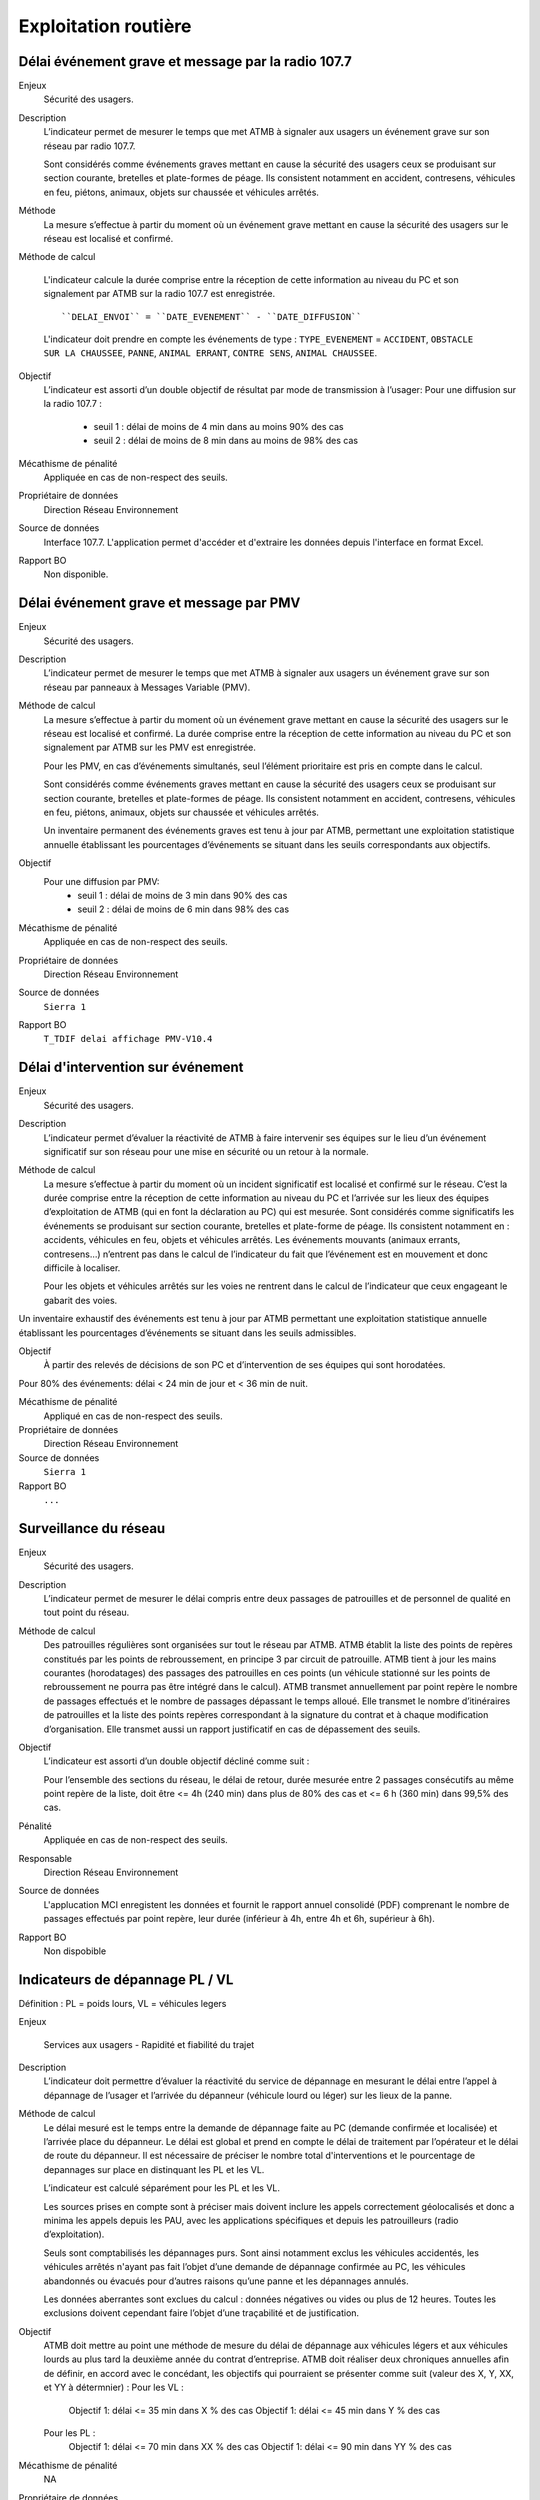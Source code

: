Exploitation routière
======================

Délai événement grave et message par la radio 107.7
-----------------------------------------------------

Enjeux
  Sécurité des usagers.

Description
  L’indicateur permet de mesurer le temps que met ATMB à signaler aux usagers un événement grave sur son réseau par radio 107.7. 
  
  Sont considérés comme événements graves mettant en cause la sécurité des usagers ceux se produisant sur section courante, bretelles et plate-formes de péage. Ils consistent notamment en accident, contresens, véhicules en feu, piétons, animaux, objets sur chaussée et véhicules arrêtés.      

Méthode
  La mesure s’effectue à partir du moment où un événement grave mettant en cause la sécurité des usagers sur le réseau est localisé et confirmé. 

Méthode de calcul 

  L'indicateur calcule la durée comprise entre la réception de cette information au niveau du PC et son signalement par ATMB sur la radio 107.7 est enregistrée. 
  ::
  
  ``DELAI_ENVOI`` = ``DATE_EVENEMENT`` - ``DATE_DIFFUSION``  
  
  .. figure:: /docs/source/duree_107.png
   :width: 80%
   :align: center
   :alt: Schema 107.7
  
  L'indicateur doit prendre en compte les événements de type : ``TYPE_EVENEMENT`` = ``ACCIDENT``, ``OBSTACLE SUR LA CHAUSSEE``, ``PANNE``, ``ANIMAL ERRANT``, ``CONTRE SENS``, ``ANIMAL CHAUSSEE``. 
       
Objectif
  L’indicateur est assorti d’un double objectif de résultat par mode de transmission à l’usager:
  Pour une diffusion sur la radio 107.7 :
    - seuil 1 : délai de moins de 4 min dans au moins 90% des cas 
    - seuil 2 : délai de moins de 8 min dans au moins de 98% des cas

Mécathisme de pénalité
  Appliquée en cas de non-respect des seuils. 
  
Propriétaire de données
  Direction Réseau Environnement
  
Source de données
  Interface 107.7. L'application permet d'accéder et d'extraire les données depuis l'interface en format Excel. 
  
Rapport BO
  Non disponible. 
  
Délai événement grave et message par PMV
----------------------------------------------

Enjeux
  Sécurité des usagers.

Description
  L’indicateur permet de mesurer le temps que met ATMB à signaler aux usagers un événement grave sur son réseau par panneaux à Messages Variable (PMV). 

Méthode de calcul
  La mesure s’effectue à partir du moment où un événement grave mettant en cause la sécurité des usagers sur le réseau est localisé et confirmé. La durée comprise entre la réception de cette information au niveau du PC et son signalement par ATMB sur les PMV est enregistrée.
  
  Pour les PMV, en cas d’événements simultanés, seul l’élément prioritaire est pris en compte dans le calcul. 
  
  Sont considérés comme événements graves mettant en cause la sécurité des usagers ceux se produisant sur section courante, bretelles et plate-formes de péage. Ils consistent notamment en accident, contresens, véhicules en feu, piétons, animaux, objets sur chaussée et véhicules arrêtés.         
  
  Un inventaire permanent des événements graves est tenu à jour par ATMB, permettant une exploitation statistique annuelle établissant les pourcentages d’événements se situant dans les seuils correspondants aux objectifs.       
  
Objectif
  Pour une diffusion par PMV:
    - seuil 1 : délai de moins de 3 min dans 90% des cas
    - seuil 2 : délai de moins de 6 min dans 98% des cas

Mécathisme de pénalité
  Appliquée en cas de non-respect des seuils. 
  
Propriétaire de données
  Direction Réseau Environnement
  
Source de données
  ``Sierra 1``
  
Rapport BO
  ``T_TDIF delai affichage PMV-V10.4``
 
  
Délai d'intervention sur événement
-----------------------------------

Enjeux
  Sécurité des usagers.

Description
  L’indicateur permet d’évaluer la réactivité de ATMB à faire intervenir ses équipes sur le lieu d’un événement significatif sur son réseau pour une mise en sécurité ou un retour à la normale.

Méthode de calcul
  La mesure s’effectue à partir du moment où un incident significatif est localisé et confirmé sur le réseau. C’est la durée comprise entre la réception de cette information au niveau du PC et l’arrivée sur les lieux des équipes d’exploitation de ATMB (qui en font la déclaration au PC) qui est mesurée. Sont considérés comme significatifs les événements se produisant sur section courante, bretelles et plate-forme de péage. Ils consistent notamment en : accidents, véhicules en feu, objets et véhicules arrêtés. Les événements mouvants (animaux errants, contresens…)  n’entrent pas dans le calcul de l’indicateur du fait que l’événement est en mouvement et donc difficile à localiser.      

  Pour les objets et véhicules arrêtés sur les voies ne rentrent dans le calcul de l’indicateur que ceux engageant le gabarit des voies. 
Un inventaire exhaustif des événements est tenu à jour par ATMB permettant une exploitation statistique annuelle établissant les pourcentages d’événements se situant dans les seuils admissibles.     

Objectif
  À partir des relevés de décisions de son PC et d’intervention de ses équipes qui sont horodatées. 
Pour 80% des événements: délai < 24 min de jour et < 36 min de nuit. 

Mécathisme de pénalité
   Appliqué en cas de non-respect des seuils.
   
Propriétaire de données
  Direction Réseau Environnement

Source de données
  ``Sierra 1``

Rapport BO
  ``...``


Surveillance du réseau
------------------------

Enjeux
  Sécurité des usagers.

Description 
  L’indicateur permet de mesurer le délai compris entre deux passages de patrouilles et de personnel de qualité en tout point du réseau.

Méthode de calcul
  Des patrouilles régulières sont organisées sur tout le réseau par ATMB.         
  ATMB établit la liste des points de repères constitués par les points de rebroussement, en principe 3 par circuit de patrouille. ATMB tient à jour les mains courantes (horodatages) des passages des patrouilles en ces points (un véhicule stationné sur les points de rebroussement ne pourra pas être intégré dans le calcul). 
  ATMB transmet annuellement par point repère le nombre de passages effectués et le nombre de passages dépassant le temps alloué.
  Elle transmet le nombre d’itinéraires de patrouilles et la liste des points repères correspondant à la signature du contrat et à chaque modification d’organisation.  
  Elle transmet aussi un rapport justificatif en cas de dépassement des seuils.              

Objectif
  L’indicateur est assorti d’un double objectif décliné comme suit : 
  
  Pour l’ensemble des sections du réseau, le délai de retour, durée mesurée entre 2 passages consécutifs au même point repère de la liste, doit être <= 4h (240 min) dans plus de 80% des cas et <= 6 h (360 min) dans 99,5% des cas.

Pénalité
  Appliquée en cas de non-respect des seuils.

Responsable
  Direction Réseau Environnement

Source de données
  L'applucation MCI enregistent les données et fournit le rapport annuel consolidé (PDF) comprenant le nombre de passages effectués par point repère, leur durée (inférieur à 4h, entre 4h et 6h, supérieur à 6h).

Rapport BO
  Non dispobible

Indicateurs de dépannage PL / VL
--------------------------------

Définition : PL = poids lours, VL = véhicules legers

Enjeux

  Services aux usagers - Rapidité et fiabilité du trajet         

Description
  L’indicateur doit permettre d’évaluer la réactivité du service de dépannage en mesurant le délai entre l’appel à dépannage de l’usager et l’arrivée du dépanneur (véhicule lourd ou léger) sur les lieux de la panne.  
   
Méthode de calcul
  Le délai mesuré est le temps entre la demande de dépannage faite au PC (demande confirmée et localisée) et l’arrivée place du dépanneur. Le délai est global et prend en compte le délai de traitement par l’opérateur et le délai de route du dépanneur. Il est nécessaire de préciser le nombre total d'interventions et le pourcentage de depannages sur place en distinquant les PL et les VL.
  
  L’indicateur est calculé séparément pour les PL et les VL.   
  
  Les sources prises en compte sont à préciser mais doivent inclure les appels correctement géolocalisés et donc a minima les appels depuis les PAU, avec les applications spécifiques et depuis les patrouilleurs (radio d’exploitation). 
  
  Seuls sont comptabilisés les dépannages purs. Sont ainsi notamment exclus les véhicules accidentés, les véhicules arrêtés n'ayant pas fait l’objet d’une demande de dépannage confirmée au PC, les véhicules abandonnés ou évacués pour d’autres raisons qu’une panne et les dépannages annulés.             
  
  Les données aberrantes sont exclues du calcul : données négatives ou vides ou plus de 12 heures. Toutes les exclusions doivent cependant faire l’objet d’une traçabilité et de justification.   

Objectif
  ATMB doit mettre au point une méthode de mesure du délai de dépannage aux véhicules légers et aux véhicules lourds au plus tard la deuxième année du contrat d’entreprise. 
  ATMB doit réaliser deux chroniques annuelles afin de définir, en accord avec le concédant, les objectifs qui pourraient se présenter comme suit (valeur des X, Y, XX, et YY à détermnier) :
  Pour les VL :
    Objectif 1: délai <= 35 min dans X % des cas
    Objectif 1: délai <= 45 min dans Y % des cas
  Pour les PL :
    Objectif 1: délai <= 70 min dans XX % des cas
    Objectif 1: délai <= 90 min dans YY % des cas

Mécathisme de pénalité
  NA

Propriétaire de données
  Direction Réseau Environnement

Source de données
  ``Sierra 1``

Rapport BO
  ``A preciser``



Histogramme annuel des durées des coupures
--------------------------------------------



Déclenchement de Plan de Gestion de Trafic (h)
-----------------------------------------------

Enjeux
  Sécurité routière.

Description
  Calculer la durées des PGT declenchées au cours de l'année.
  
Méthode de calcul
  Parmi les événements de type ``Type_evt = Mesure``, calculer la durée de chaque PGT entre ``Date_debut`` et ``Date_fin`` en heure puis additionner les durées.
  
  Règles de gestion :
    1. Ne pas prendre en compte le plan d'intervention de déclenchements des avalanches (PIDA) dans ``Nom_Mesure = PIDA``. 

Base de données
  ``Sierra 1``

Rapport BO
  ``Liste Mesures``



Réseau couvert par les PGT (%)
-------------------------------

Enjeux
  Sécurité routière.

Objectif
  Couverture : 100%

Résultats ATMB :
  Couverture actuelle : 100%
